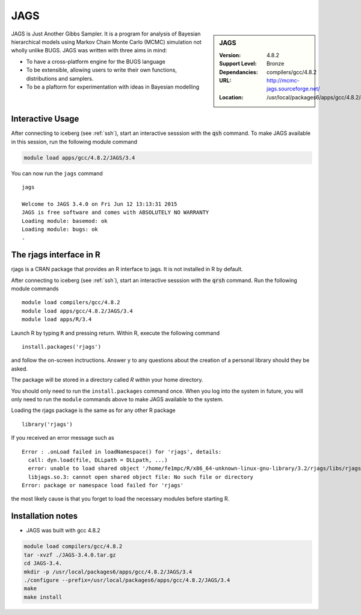 JAGS
====

.. sidebar:: JAGS

   :Version: 4.8.2
   :Support Level: Bronze
   :Dependancies: compilers/gcc/4.8.2 
   :URL: http://mcmc-jags.sourceforge.net/
   :Location: /usr/local/packages6/apps/gcc/4.8.2/JAGS/3.4/include/

JAGS is Just Another Gibbs Sampler.  It is a program for analysis of Bayesian hierarchical models using Markov Chain Monte Carlo (MCMC) simulation not wholly unlike BUGS.  JAGS was written with three aims in mind:

* To have a cross-platform engine for the BUGS language
* To be extensible, allowing users to write their own functions, distributions and samplers.
* To be a plaftorm for experimentation with ideas in Bayesian modelling

Interactive Usage
-----------------
After connecting to iceberg (see :ref:`ssh`),  start an interactive sesssion with the :code:`qsh` command. To make JAGS available in this session, run the following module command

.. code-block:: none

        module load apps/gcc/4.8.2/JAGS/3.4

You can now run the ``jags`` command ::

        jags

        Welcome to JAGS 3.4.0 on Fri Jun 12 13:13:31 2015
        JAGS is free software and comes with ABSOLUTELY NO WARRANTY
        Loading module: basemod: ok
        Loading module: bugs: ok
        . 

The rjags interface in R
------------------------
rjags is a CRAN package that provides an R interface to jags. It is not installed in R by default.

After connecting to iceberg (see :ref:`ssh`), start an interactive sesssion with the :code:`qrsh` command. Run the following module commands ::

        module load compilers/gcc/4.8.2
        module load apps/gcc/4.8.2/JAGS/3.4
        module load apps/R/3.4

Launch R by typing ``R`` and pressing return. Within R, execute the following command ::

        install.packages('rjags')

and follow the on-screen inctructions. Answer ``y`` to any questions about the creation of a personal library should they be asked.

The package will be stored in a directory called `R` within your home directory.

You should only need to run the ``install.packages`` command once. When you log into the system in future, you will only need to run the ``module`` commands above to make JAGS available to the system.

Loading the rjags package is the same as for any other R package ::

        library('rjags')

If you received an error message such as ::

    Error : .onLoad failed in loadNamespace() for 'rjags', details:
      call: dyn.load(file, DLLpath = DLLpath, ...)
      error: unable to load shared object '/home/fe1mpc/R/x86_64-unknown-linux-gnu-library/3.2/rjags/libs/rjags.so':
      libjags.so.3: cannot open shared object file: No such file or directory
    Error: package or namespace load failed for 'rjags'

the most likely cause is that you forget to load the necessary modules before starting R.

Installation notes
-------------------
* JAGS was built with gcc 4.8.2

.. code-block:: none

    module load compilers/gcc/4.8.2 
    tar -xvzf ./JAGS-3.4.0.tar.gz
    cd JAGS-3.4.
    mkdir -p /usr/local/packages6/apps/gcc/4.8.2/JAGS/3.4
    ./configure --prefix=/usr/local/packages6/apps/gcc/4.8.2/JAGS/3.4
    make
    make install
